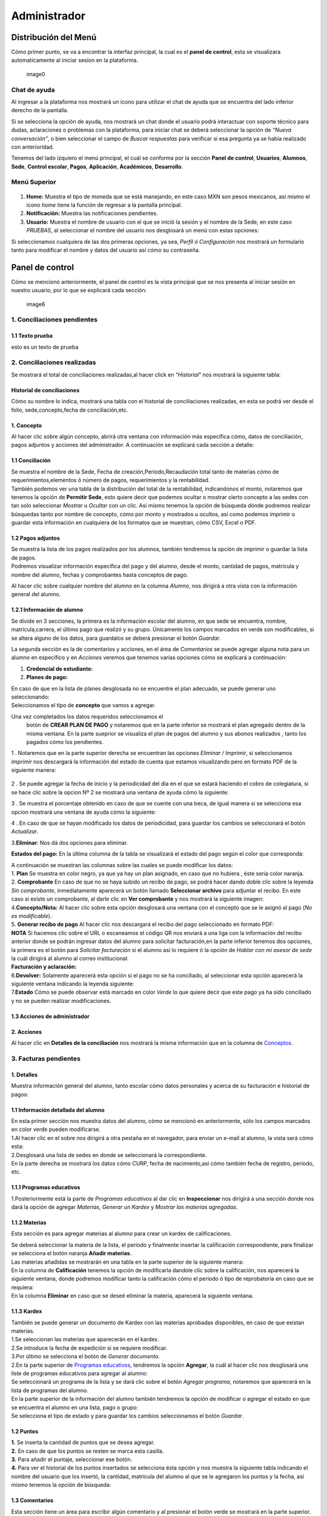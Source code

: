 =============
Administrador
=============

Distribución del Menú
=====================

Cómo primer punto, se va a encontrar la interfaz principal, la cual es
el **panel de control**, esta se visualizara automaticamente al iniciar
sesion en la plataforma.

.. figure:: /images/index-administrador.png
   :alt: 

   image0

Chat de ayuda
-------------

Al ingresar a la plataforma nos mostrará un icono para utilizar el chat
de ayuda que se encuentra del lado inferior derecho de la pantalla.

.. image:: /images/icono-chat.png
   :width: 150px
   :alt: chat
   :align: center  
   
Si se selecciona la opción de ayuda, nos mostrará un chat donde el
usuario podrá interactuar con soporte técnico para dudas, aclaraciones o
problemas con la plataforma, para iniciar chat se deberá seleccionar la
opción de *“Nueva conversación”*, o bien seleccionar el campo de *Buscar
respuestas* para verificar si esa pregunta ya se había realizado con
anterioridad.  


.. image:: /images/chat.png
   :width: 230px
   :alt: chat
   :align: center  

Tenemos del lado izquiero el menú principal, el cuál se conforma por la
sección **Panel de control**, **Usuarios**, **Alumnos**, **Sede**,
**Control escolar**, **Pagos**, **Aplicación**, **Académicos**,
**Desarrollo**.

Menú Superior
-------------

.. figure:: /images/dashboard-administrador.png
   :alt: 

1. **Home:** Muestra el tipo de moneda que se está manejando, en este
   caso MXN son pesos mexicanos, así mismo el icono *home* tiene la
   función de regresar a la pantalla principal.
2. **Notificación:** Muestra las notificaciones pendientes.
3. **Usuario:** Muestra el nombre de usuario con el que se inició la
   sesión y el nombre de la Sede, en este caso *PRUEBAS*, al seleccionar
   el nombre del usuario nos desglosará un menú con estas opciones:

.. image:: /images/opcionesdeperfil-ce.png   
   :width: 200px
   :alt: alternate text
   :align: center  

| Si seleccionamos cualquiera de las dos primeras opciones, ya sea,
  *Perfil ó Configuración* nos mostrará un formulario tanto para
  modificar el nombre y datos del usuario así cómo su contraseña.

.. figure:: /images/configuracion-usuario-admin.png
   :alt: 

Panel de control
================

Cómo se mencionó anteriormente, el panel de control es la vista
principal que se nos presenta al iniciar sesión en nuestro usuario, por
lo que se explicará cada sección:

.. figure:: /images/interfaz-admin.png
   :alt:

   image6

1. Conciliaciones pendientes
----------------------------

1.1 Texto prueba  
~~~~~~~~~~~~~~~~

esto es un texto de prueba

2. Conciliaciones realizadas
----------------------------

| Se mostrará el total de conciliaciones realizadas,al hacer click en
  “*Historial*” nos mostrará la siguiente tabla:

Historial de conciliaciones
~~~~~~~~~~~~~~~~~~~~~~~~~~~

| Cómo su nombre lo indica, mostrará una tabla con el historial de
  conciliaciones realizadas, en esta se podrá ver desde el folio,
  sede,concepto,fecha de conciliación,etc. 
  
 .. image:: /images/historial-conciliaciones-adm.png
    :width: 100%
    :alt: alternate text
    :align: center  

1. Concepto
~~~~~~~~~~~

| Al hacer clic sobre algún concepto, abrirá otra ventana con
  información más específica cómo, datos de conciliación, pagos adjuntos
  y acciones del administrador. A continuación se explicará cada sección
  a detalle:

1.1 Conciliación
~~~~~~~~~~~~~~~~

| Se muestra el nombre de la Sede, Fecha de creación,Periodo,Recaudación
  total tanto de materias cómo de requerimientos,elementos ó número de
  pagos, requerimientos y la rentabilidad.

.. image:: /images/conciliacion-admin.png
   :width: 100%
   :alt: alternate text
   :align: center  

| También podemos ver una tabla de la distribución del total de la
  rentabilidad, indicandonos el monto, notaremos que tenemos la opción
  de **Permitir Sede**, esto quiere decir que podemos ocultar o mostrar
  cierto concepto a las sedes con tan solo seleccionar *Mostrar* u
  *Ocultar* con un clic. Así mismo tenemos la opción de búsqueda dónde
  podremos realizar búsquedas tanto por nombre de concepto, cómo por
  monto y mostrados u ocultos, así como podemos imprimir o guardar esta
  información en cualquiera de los formatos que se muestran, cómo CSV,
  Excel o PDF.

.. figure:: /images/distribucion-rentabilidad.png
   :alt:

1.2 Pagos adjuntos
~~~~~~~~~~~~~~~~~~

| Se muestra la lista de los pagos realizados por los alumnos, también
  tendremos la opción de imprimir o guardar la lista de pagos. 
  
.. image:: /images/pagos-adjuntos1.png
   :width: 100%
   :alt: alternate text
   :align: center  

| Podremos visualizar información específica del pago y del alumno,
  desde el monto, cantidad de pagos, matrícula y nombre del alumno,
  fechas y comprobantes hasta conceptos de pago.

.. image:: /images/pagos-adjuntos-tabla1.png
   :width: 100%
   :alt: alternate text
   :align: center  

Al hacer clic sobre cualquier nombre del alumno en la columna *Alumno*,
nos dirigirá a otra vista con la información general del alumno.

.. figure:: /images/pagos-adjuntos-tabla2.png
   :alt:                                                                  

1.2.1 Información de alumno
~~~~~~~~~~~~~~~~~~~~~~~~~~~

Se divide en 3 secciones, la primera es la información escolar del
alumno, en que sede se encuentra, nombre, matrícula,carrera, el último
pago que realizó y su grupo. Únicamente los campos marcados en verde son
modificables, si se altera alguno de los datos, para guardalos se deberá
presionar el botón *Guardar*.

.. image:: /images/informacion-alumno-admin.png
   :width: 70%
   :alt: alternate text
   :align: center  


| La segunda sección es la de comentarios y acciones, en el área de
  *Comentarios* se puede agregar alguna nota para un alumno en
  específico y en *Acciones* veremos que tenemos varias opciones cómo se
  explicará a continuación:

.. image:: /images/comentarios-acciones-admin.png
   :width: 100%
   :alt: alternate text
   :align: center  

1. **Credencial de estudiante:**
2. **Planes de pago:**  

.. image:: /images/planes-pago-admin.png
   :width: 100%
   :alt: alternate text
   :align: center  
   
   Seleccionamos esa opción y nos mostrara los planes locales
   del alumno, si hacemos clic sobre *Seleccionar plan de pagos* nos
   desglosará una lista de plan de pagos, donde se eligirá la que el
   usuario considere conveniente, posteriormente al elegir el plan,
   seleccionamos la opción de **Añadir Plan**. 
   
.. image:: /images/planes-pago-lista.png
   :width: 100%
   :alt: alternate text
   :align: center

| En caso de que en la lista de planes desglosada no se encuentre el
  plan adecuado, se puede generar uno seleccionando:

.. image:: /images/elaborarplan.png
   :width: 300px
   :alt: alternate text
   :align: center  

.. image:: /images/nuevoplandepagos.png
   :width: 100%
   :alt: alternate text
   :align: center  

| Seleccionamos el tipo de **concepto** que vamos a agregar.  

.. image:: /images/conceptonuevoplan.png
   :width: 
   :alt: alternate text
   :align: center  

Una vez completados los datos requeridos seleccionamos el
  botón de **CREAR PLAN DE PAGO** y notaremos que en la parte inferior
  se mostrará el plan agregado dentro de la misma ventana. En la parte
  sueprior se visualiza el plan de pagos del alumno y sus abonos
  realizados , tanto los pagados cómo los pendientes.

.. image:: /images/plan-local.png
   :width: 100%
   :alt: alternate text
   :align: center

1 . Notaremos que en la parte superior derecha se encuentran las
opciones *Eliminar / Imprimir*, si seleccionamos *Imprimir* nos
descargará la información del estado de cuenta que estamos visualizando
pero en formato PDF de la siguiente manera:

.. figure:: /images/estado-cuenta.png
   :alt: image22

2 . Se puede agregar la fecha de inicio y la periodicidad del día en el
que se estará haciendo el cobro de colegiatura, si se hace clic sobre la
opcion Nº 2 se mostrará una ventana de ayuda cómo la siguiente:

.. image:: /images/cada.png
   :width: 350px
   :align: center
   :alt: image23

3 . Se muestra el porcentaje obtenido en caso de que se cuente con una
beca, de igual manera si se selecciona esa opcion mostrará una ventana
de ayuda cómo la siguiente:

.. image:: /images/cada.png
   :width: 350px
   :align: center
   :alt: image24

4 . En caso de que se hayan modificado los datos de periodicidad, para
guardar los cambios se seleccionará el botón *Actualizar*.

3.\ **Eliminar**: Nos dá dos opciones para eliminar.

**Estados del pago:** En la última columna de la tabla se visualizará el
estado del pago según el color que corresponda: 

.. image:: /images/estadosdelpago.png
   :width: 100%
   :alt: alternate text
   :align: center  

| A continuación se muestran las columnas sobre las cuales se puede
  modificar los datos:

.. image:: /images/estadosdelpago-admin.png
   :width: 100%
   :alt: alternate text
   :align: center  

| 1. **Plan** Se muestra en color negro, ya que ya hay un plan asignado,
  en caso que no hubiera , éste seria color naranja.
| 2. **Comprobante** En caso de que no se haya subido un recibo de pago,
  se podrá hacer dando doble clic sobre la leyenda *Sin comprobante*,
  inmediatamente aparecerá un botón llamado **Seleccionar archivo** para
  adjuntar el recibo. En este caso si existe un comprobante, al darle
  clic en **Ver comprobante** y nos mostrará la siguiente imagen:

.. image:: /images/comprobante-ingreso-admin.png
   :width: 100%
   :alt: alternate text
   :align: center  

| 4.\ **Concepto/Nota:** Al hacer clic sobre esta opción desglosará una
  ventana con el concepto que se le asignó al pago (*No es
  modificable*).

.. image:: /images/concepto-pago-ce.png
   :width: 350px
   :alt: alternate text
   :align: center  

| 5. **Generar recibo de pago** Al hacer clic nos descargará el recibo
  del pago seleccionado en formato PDF:

.. image:: /images/recibo-pago.png
   :width: 100%
   :alt: alternate text
   :align: center  

| **NOTA** Si hacemos clic sobre el URL o escaneamos el código QR nos
  enviará a una liga con la información del recibo anterior donde se
  podrán ingresar datos del alumno para solicitar facturación,en la
  parte inferior tenemos dos opciones, la primera es el botón para
  *Solicitar facturación* si el alumno así lo requiere ó la opción de
  *Hablar con mi asesor de sede* la cuál dirigirá al alumno al correo
  institucional. 
  
.. image:: /images/factura-uno.png
   :width: 100%
   :alt: alternate text
   :align: center  

| **Facturación y aclaración:**

.. image:: /images/factura-dos.png
   :width: 100%
   :alt: alternate text
   :align: center  

| 6.\ **Devolver:** Solamente aparecerá esta opción si el pago no se ha
  conciliado, al seleccionar esta opción aparecerá la siguiente ventana
  indicando la leyenda siguiente:

.. image:: /images/devolucion.png
   :width: 350px
   :alt: alternate text
   :align: center

| 7.\ **Estado** Cómo se puede observar está marcado en color *Verde* lo
  que quiere decir que este pago ya ha sido conciliado y no se pueden
  realizar modificaciones.

1.3 Acciones de administrador
~~~~~~~~~~~~~~~~~~~~~~~~~~~~~  

2. Acciones
~~~~~~~~~~~

Al hacer clic en **Detalles de la conciliación** nos mostrará la misma
información que en la columna de `Conceptos <#conceptos-1>`__.  

3. Facturas pendientes
----------------------

.. figure:: /images/solicitud-facturas.png
   :alt: image26

1. Detalles
~~~~~~~~~~~

| Muestra información general del alumno, tanto escolar cómo datos
  personales y acerca de su facturación e historial de pagos:  

.. image:: /images/informacion-alumno-detallada.png
   :width: 100%
   :alt: alternate text
   :align: center  

.. image:: /images/informacion-alumno-detallada2.png
   :width: 100%
   :alt: alternate text
   :align: center  

1.1 Información detallada del alumno
~~~~~~~~~~~~~~~~~~~~~~~~~~~~~~~~~~~~

| En esta primer sección nos muestra datos del alumno, cómo se mencionó
  en anteriormente, sólo los campos marcados en color verde pueden
  modificarse.  

.. image:: /images/info-parte1.png
   :width: 500px
   :alt: alternate text
   :align: center  

| 1.Al hacer clic en el sobre nos dirigirá a otra pestaña en
  el navegador, para enviar un e-mail al alumno, la vista será cómo
  esta:  

.. image:: /images/info-parte1-mail.png
   :width: 500px
   :alt: alternate text
   :align: center  

| 2.Desglosará una lista de sedes en donde se seleccionará la
  correspondiente.  
  
.. image:: /images/info-parte2.png
   :width: 400px
   :alt: alternate text
   :align: center  

| En la parte derecha se mostrará los datos cómo CURP, fecha de
  nacimiento,así cómo también fecha de registro, periodo, etc.  

.. image:: /images/info-parte3.png
   :width: 100%
   :alt: alternate text
   :align: center  

1.1.1 Programas educativos  
~~~~~~~~~~~~~~~~~~~~~~~~~~

| 1.Posteriormente está la parte de *Programas educativos* al dar clic
  en **Inspeccionar** nos dirigirá a una sección donde nos dará la
  opción de agregar *Materias*, *Generar un Kardex* y *Mostrar las
  materias agregadas*.  

1.1.2 Materias 
~~~~~~~~~~~~~~

Esta sección es para agregar materias al alumno para crear un kardex de calificaciones.  
  
.. image:: /images/agregar-materia-ce.png
   :width: 100%
   :alt: alternate text
   :align: center  

| Se deberá seleccionar la materia de la lista, el periodo y finalmente
  insertar la calificación correspondiente, para finalizar se selecciona
  el botón naranja **Añadir materias**.  

.. image:: /images/lista-materias.png
   :width: 100%
   :alt: alternate text
   :align: center  

| Las materias añadidas se mostrarán en una tabla en la parte superior
  de la siguiente manera:  

.. image:: /images/tablamaterias.png
   :width: 100%
   :alt: alternate text
   :align: center  

| En la columna de **Calificación** tenemos la opción de modificarla
  dandole clic sobre la calificación, nos aparecerá la siguiente
  ventana, donde podremos modificar tanto la calificación cómo el
  periodo ó tipo de reprobatoria en caso que se requiera:  

.. image:: /images/editarcalificacion-adm.png
   :width: 350px
   :alt: alternate text
   :align: center  

| En la columna **Eliminar** en caso que se deseé eliminar la materia,
  aparecerá la siguiente ventana.  

.. image:: /images/eliminarmateria.png
   :width: 350px
   :alt: alternate text
   :align: center

1.1.3 Kardex
~~~~~~~~~~~~

| También se puede generar un documento de Kardex con las materias
  aprobadas disponibles, en caso de que existan materias.  

.. image:: /images/kardex-materias.png
   :width: 100%
   :alt: alternate text
   :align: center  

| 1.Se seleccionan las materias que aparecerán en el kardex.
| 2.Se introduce la fecha de expedición si se requiere modificar.  

.. image:: /images/kardex-materias2.png
   :width: 100%
   :alt: alternate text
   :align: center  

| 3.Por último se selecciona el botón de *Generar documento*.  

.. image:: /images/kardexp1.png
   :width: 100%
   :alt: alternate text
   :align: center  

.. image:: /images/kardexp2.png
   :width: 100%
   :alt: alternate text
   :align: center  


| 2.En la parte superior de `Programas educativos <#inspeccionar>`__,
  tendremos la opción **Agregar**, la cuál al hacer clic nos desglosará
  una liste de programas educativos para agregar al alumno:  

.. image:: /images/programaseducativoslista.png
   :width: 350px
   :alt: alternate text
   :align: center  

| Se seleccionará un programa de la lista y se dará clic sobre el botón
  *Agregar programa*, notaremos que aparecerá en la lista de programas
  del alumno.   
  
.. image:: /images/agregarprograma.png
   :width: 350px
   :alt: alternate text
   :align: center  

.. image:: /images/programaseducativosagregados.png
   :width: 500px
   :alt: alternate text
   :align: center  

| En la parte superior de la información del alumno también tendremos la
  opción de modificar o agregar el estado en que se encuentra el alumno
  en una lista, pago o grupo:  

.. image:: /images/estado-pago-grupo.png
   :width: 500px
   :alt: alternate text
   :align: center  

| Se selecciona el tipo de estado y para guardar los cambios
  seleccionamos el botón *Guardar*.  

.. image:: /images/estado-alumno.png
   :width: 400px
   :alt: alternate text
   :align: center  

1.2 Puntos
~~~~~~~~~~

.. image:: /images/puntos.png
   :width: 100%
   :alt: alternate text
   :align: center  

| **1.** Se inserta la cantidad de puntos que se desea agregar.
| **2.** En caso de que los puntos se resten se marca esta casilla.
| **3.** Para añadir el puntaje, seleccionar ese botón.
| **4.** Para ver el historial de los puntos insertados se selecciona
  ésta opción y nos muestra la siguiente tabla indicando el nombre del
  usuario que los insertó, la cantidad, matricula del alumno al que se
  le agregaron los puntos y la fecha, así mismo tenemos la opción de
  búsqueda:  

.. image:: /images/historialpuntos.png
   :width: 100%
   :alt: alternate text
   :align: center  

1.3 Comentarios
~~~~~~~~~~~~~~~

Esta sección tiene un área para escribir algún comentario y al presionar
el botón verde se mostrará en la parte superior.

.. image:: /images/comentarios1-admin.png
   :width: 500px
   :align: center  
   :alt: image48

El comentario insertado se mostrará de la siguiente manera:

.. image:: /images/comentarios2-admin.png
   :width: 500px
   :alt: 49
   :align: center  

.. _acciones-1:

1.4 Acciones
~~~~~~~~~~~~

Esta sección tiene distintas opciones para manipular los datos escolares
del alumno, se irá especificando cada una de acuerdo al número que le
corresponga:

.. figure:: /images/acciones-admin.png
   :alt: image50

1.4.1 Credencial del estudiante
~~~~~~~~~~~~~~~~~~~~~~~~~~~~~~~

Nos dará la posibilidad de subir la foto del alumno:

.. figure:: /images/credencial1.png
   :alt: image51

.. figure:: /images/credencial2.png
   :alt: image52

Nos mostrará la vista previa de cómo quedaría el diseño de la
credencial:

.. image:: /images/credencial3.png
   :width: 300px
   :alt: 53
   :align: center

| En la parte superior tendremos dos opciones:
| - *Descargar*: Nos descargará la credencial en formato PNG de imágen.
| - *Remanofacturar*:  

.. image:: /images/credencial4.png
   :alt: alternate text
   :align: center  

1.4.2 Editar información adicional
~~~~~~~~~~~~~~~~~~~~~~~~~~~~~~~~~~

Esta opción nos mostrará un formulario para introducir información
personal, laboral y escolar más específica del alumno. Al terminar el
correcto llenado de los campos seleccionar el botón *Actualizar* en caso
que se quieran conservar los cambios.

.. figure:: /images/informacion-adicional-estatal-ce.png
   :alt: image55  

1.4.3 Materias
~~~~~~~~~~~~~~

Esta sección es para agregar materias al alumno y para crear un kardex
de calificaciones, ésta opción ya fue previamente explicada en `esta
sección <#materias>`__.

1.4.4 Datos académicos
~~~~~~~~~~~~~~~~~~~~~~

En caso de que el alumno se registre para maestría o licenciatura se
deberá llenar los campos de la fecha de antecedente y el número de
cédula profesional. En el área de **Grado de estudios** se eligirá
*Posgrado* ó *Licenciatura*.

.. figure:: /images/datos-academicos-admin.png
   :alt: image56

En la parte inferior hay un apartado para subir los documentos oficiales
del alumno que requiera la institución, tales cómo: CURP, acta de
nacimiento, etc. Se pueden subir dando clic sobre la flecha ó
arrastrando los archivos con el mouse, del equipo al area marcada.

.. figure:: /images/documentos-estatal.png
   :alt: image57  


   Notaremos que hay 3 opciones del proceso de validación:  

| **1. En validación:** significa que está en validación, es decir, aún
  está en espera de revisión por el personal institucional.
| **2. Necesita correción:** Una vez revisado cada documento la marca
  cambiará a éste color si se tiene que modificar algún documento.
| **3. Válidado:** Quiere decir que ya están correctos y/o validados.  

.. image:: /images/documentos-estatal1.png
   :width: 100%
   :alt: alternate text
   :align: center  
.. image:: /images/documentos-estatal2.png
   :width: 100%
   :alt: alternate text
   :align: center  


| **1.** Cada documento tendrá una flecha al lado derecho del título, la
  cuál al seleccionarla desglosará una lista para elegir el nombre
  estándar que debe llevar cada uno.
| **2.** De igual manera notaremos que del lado superior derecho tendrá
  una marca color **naranja** por lo que indica que necesita corrección.

1.4.5 Planes de pago
~~~~~~~~~~~~~~~~~~~~

| Seleccionamos esa opción y nos mostrara los planes locales del alumno
  generados por el usuario SEDE. Se visualizará el plan de pagos del
  alumno y sus abonos realizados , tanto los pagados cómo los
  pendientes, siempre se mostrará un plan de pago por defecto, cómo el
  siguiente:  

.. image:: /images/plan-defecto.png
   :width: 100%
   :alt: alternate text
   :align: center  

Para crear un nuevo plan se selecciona el que se requiera de la lista de
*Plan de pagos* y elegimos el botón de *Añadir plan*.

.. figure:: /images/planes-pago.png
   :alt: image61

En caso de que en la lista de planes desglosada no se encuentre el plan
adecuado, se puede generar uno seleccionando:

.. figure:: /images/nuevo-plan-admin.png
   :alt: image62

Seleccionamos el tipo de **concepto** que vamos a agregar.

.. image:: /images/concepto-pago-admin.png
   :width: 350px
   :alt: 61
   :align: center

Una vez completados los datos requeridos seleccionamos el botón de
**CREAR PLAN DE PAGO** y notaremos que en la parte inferior se mostrará
el plan agregado dentro de la misma ventana. En la parte sueprior se
visualiza el plan de pagos del alumno y sus abonos realizados , tanto
los pagados cómo los pendientes.

.. figure:: /images/plan-local-plazos.png
   :alt: image62

**1. Eliminar/Imprimir**: Al seleccionar \*Imprimir nos descargará la
información del estado de cuenta que estamos visualizando pero en
formato PDF de la siguiente manera:

.. figure:: /images/estado-cuenta-admin.png
   :alt: image63

**2. Fecha de inicio**: Se puede modificar la fecha dando clic sobre
ella y así nos dará la posibilidad de elegir la fecha que se requiera.

**3. Cada(periodo)**: Se añade el día ó periodicidad en el que se estará
haciendo el cobro de colegiatura haciendo doble clic sobre la palabra
*Mes*, al seleccionar el signo **?** nos mostrará una ventana de ayuda
como la siguiente:

.. image:: /images/cada.png
   :width: 350px
   :alt: 63
   :align: center

**4. Beca**: Se muestra el porcentaje obtenido en caso de que se cuente
con una beca, para agregar un nuevo porcentaje se tendrá que hacer doble
clic sobre **0%**, de igual manera si se selecciona esa opcion mostrará
una ventana de ayuda cómo la siguiente:

.. image:: /images/beca.png
   :width: 350px
   :alt: 64
   :align: center

**5. Detener plan**:  

1.4.6 Eliminar
~~~~~~~~~~~~~~

En ésta sección tendremos dos botones *Eliminar del sistema* y *Eliminar
alumno*.  

1.5 Datos académicos(documentación)
~~~~~~~~~~~~~~~~~~~~~~~~~~~~~~~~~~~

.. figure:: /images/datos-academicos-info.png
   :alt: image65

1.6 Información adicional
~~~~~~~~~~~~~~~~~~~~~~~~~

Se muestran los datos insertados en la sección de **Acciones**\ `/Editar
información adicional <#informacionadicional>`__, en este caso aquí ya
no son modificables.

.. figure:: /images/informacion-adiciona-info.png
   :alt: image66

1.7 Facturación
~~~~~~~~~~~~~~~

En caso de que se haya solicitado facturación al realizar un pago, se
mostrará la información introducida en el recibo de pago:

.. figure:: /images/datos-factura.png
   :alt: image67

Los datos generales mostrados aquí ya no son modificables en ésta
sección.

.. figure:: /images/facturacion-admin.png
   :alt: image68

1.8 Estados de pagos
~~~~~~~~~~~~~~~~~~~~

Cómo última sección del área de *Facturas pendientes* se encuentran los
estados de pagos que ya han sido explicados en `esta
parte <#estadospagos>`__.  

2. Solicitud
~~~~~~~~~~~~

Al seleccionar la opción de **Ver solicitud** nos abrirá una nueva
ventana mostrandonos la información del recibo de facturación
solicitado, estos datos no son modificables:  

.. image:: /images/factura1.png
   :width: 500px
   :alt: alternate text
   :align: center  

.. image:: /images/factura2.png
   :width: 500px
   :alt: alternate text
   :align: center  

.. _acciones-2:

3. Acciones
~~~~~~~~~~~  

NOTAS
-----

CREAR NUEVO
-----------  

4. Obligaciones crediticias
---------------------------

.. figure:: /images/obligaciones-crediticias.png
   :alt: image71  

.. image:: /images/deuda-alumno1.png
   :width: 100%
   :alt: alternate text
   :align: center  

.. image:: /images/deuda-alumno2.png
   :width: 100%
   :alt: alternate text
   :align: center  

5. Barra de ingresos
--------------------

Se muestran los ingresos totales obtenidos por Sedes en el mes que nos
encontremos en una barra de porcentaje, en éste caso Marzo.

.. figure:: /images/ingresos.png
   :alt: image74

6. Pagos recibidos
------------------

.. figure:: /images/pagos-recibidos.png
   :alt: image75

.. _conciliaciones-pendientes-1:

7. Conciliaciones pendientes
----------------------------

muestra con link las que ya estan conciliadas desde sedes  

.. image:: /images/conciliaciones-pendientes.png
   :width: 100%
   :alt: alternate text
   :align: center  

8. Historial de conciliaciones y facturas
-----------------------------------------

.. figure:: /images/historial-conciliaciones-pendientes.png
   :width: 400px
   :alt: 77
   :align: center

Usuarios
========

Ésta opción está úbicada en el menú de la parte izquiera de la pantalla.

1. Perfil de usuario
--------------------

Nos mostrará un formulario tanto para modificar el nombre y datos del
usuario así cómo su contraseña.

.. figure:: /images/configuracion-usuario-admin.png
   :alt: image78

2. Lista de usuarios
--------------------

Cómo su nombre lo índica, mostrará la lista general de usuarios
registrados en la plataforma de todas las sedes, muestra desde el nombre
del usuario hasta la última vez que inició sesión. Se pueden realizar
búsquedas para encontrar un usuario en específico ya sea por nombre del
usuario, sede, nivel, etc.

.. figure:: /images/lista-usuarios.png
   :alt: image79

.. _acciones-3:

Acciones
~~~~~~~~

En ésta columna nos mostrará 3 diferentes opciones para cada usuario:

2.1 Información de usuario
~~~~~~~~~~~~~~~~~~~~~~~~~~

.. image:: /images/accion2.png
   :width: 100%
   :alt: alternate text
   :align: center
: Se utiliza para modificar la información del usuario,
mostrandonos un formulario cómo el siguiente:

.. figure:: /images/info-usuarios.png
   :alt: image82

2.2 Agregar acceso a sedes
~~~~~~~~~~~~~~~~~~~~~~~~~~  

.. image:: /images/accion1.png
   :width: 30px
   :alt: alternate text
   :align: center : Aquí se controla el acceso a sedes para los usuarios, pueden
tener acceso a más de una, solo con seleccionar la sede a la que se
quiere dar acceso y presionando el botón **Agregar acceso a sede**.

.. figure:: /images/accesoasedes.png
   :alt: image84

2.2.1 Accesos concedidos
~~~~~~~~~~~~~~~~~~~~~~~~

En la siguiente parte se muestra una tabla con la lista de sedes a las
que se le dió acceso al usuario, incluyendo fecha en que se dió de alta
y la opción para eliminar el acceso a alguna sede en específico, también
incluye la opción *Búscar* para listas mas largas, ya sea por nombre de
sede ó fólio:

.. figure:: /images/accesosconcedidos.png
   :alt: image85

2.2.2 Copiar accesos
~~~~~~~~~~~~~~~~~~~~

.. figure:: /images/copiaraccesos.png
   :alt: image86

2.2.3 Eliminar accesos
~~~~~~~~~~~~~~~~~~~~~~

| Tenemos ésta opción para eliminar todas las sedes a las que se le dió
  acceso al usuario:  

.. image:: /images/eliminartodas.png
   :width: 100%
   :alt: alternate text
   :align: center  

2.3 Acceder a sedes
~~~~~~~~~~~~~~~~~~~

.. image:: /images/accion3.png
   :width: 30px
   :alt: alternate text
   :align: center : Al seleccionar este botón nos iniciará en la sesión del
  usuario que se seleccionó, éste puede ser de nivel *Sede, Control
  escolar ó Administrador* y nos mostrará la interfaz segun el nivel que
  corresponda.  

| En este caso iniciaremos con este usuario que como nos muestra en la
  siguiente imágen es de tipo *Sede*:

.. figure:: /images/perlausuario.png
   :alt: image89  

Cómo se mencionó anteriormente nos mostrará la interfaz de acuerdo al
nivel con el que se inició sesión, en éste caso **Sede**:

.. figure:: /images/perlausuario-interfaz.png
   :alt: image90  

En la parte superior izquierda muestra el tipo de usuario que es, en la
parte derecha al seleccionar el nombre del usuario nos desglosará una
lista en donde tenemos la opción de elegir **Quedarme aquí** en caso de
que quiera permanecer en este usuario.

En caso de que se deseé regresar a la interfaz de su usuario original
deberá presionar clic derecho sobre cualquier parte de la pantalla y nos
mostrará un menú en donde seleccionaremos **Salir de este usuario**
regresandonos a `Lista de usuarios <#listausuarios>`__.

.. figure:: /images/salirdeesteusuario.png
   :width: 300px
   :alt: salir de usuario
   :align: center  

Nuevo usuario
~~~~~~~~~~~~~

Al seleccionar este botón nos mostrará un formulario con los campos
requeridos cómo nombre,correo electrónico,sede, nivel de usuario ya sea
*Sede, Control escolar, Administrador ó Administrador escolar*, clave y
guardando los cambios seleccionando el botó **Guardar**.

.. figure:: /images/nuevousuario.png
   :alt: image92  

3. Historial
------------

Muestra una lista con el nombre del usuario, la acción y fecha en que lo
realizó, se puede realizar búsquedas por nombre de usuario, fólio o
acción.

.. figure:: /images/historial-usuarios.png
   :alt: image93

Las acciones que mencionen a algun alumno por su **matrícula**, se podrá
dar clic sobre ella y nos mostrará la información general del alumno,
datos escolares, pagos, etc.  

3.1 Gráfico de uso del sistema
~~~~~~~~~~~~~~~~~~~~~~~~~~~~~~

Muestra gráficamente el porcentaje que cáda usuario realizó acciones
sobre el sistema:

.. figure:: /images/grafico-usosistema.png
   :alt: image94

3.2 Credenciales generadas
~~~~~~~~~~~~~~~~~~~~~~~~~~  

Alumnos
=======
.. image:: /images/grafico-usosistema.png
   :height: 100px
   :width: 100%
   :alt: alternate text
   :align: center




